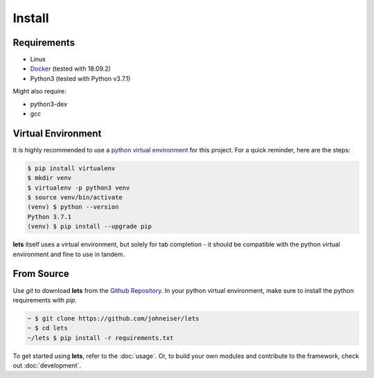 
Install
=======

============
Requirements
============

- Linux
- `Docker <https://docs.docker.com/install/linux/docker-ce/ubuntu/>`_ (tested with 18.09.2)
- Python3 (tested with Python v3.7.1)

Might also require:

- python3-dev
- gcc

===================
Virtual Environment
===================

It is highly recommended to use a `python virtual environment <https://docs.python-guide.org/dev/virtualenvs/#lower-level-virtualenv>`_ for this project.  For a quick reminder, here are the steps:

.. code-block::

   $ pip install virtualenv
   $ mkdir venv
   $ virtualenv -p python3 venv
   $ source venv/bin/activate
   (venv) $ python --version
   Python 3.7.1
   (venv) $ pip install --upgrade pip


**lets** itself uses a virtual environment, but solely for tab completion - it should be compatible with the python virtual environment and fine to use in tandem.


===========
From Source
===========

Use *git* to download **lets** from the `Github Repository <https://github.com/johneiser/lets>`_.  In your python virtual environment, make sure to install the python requirements with *pip*.

.. code-block::

   ~ $ git clone https://github.com/johneiser/lets
   ~ $ cd lets
   ~/lets $ pip install -r requirements.txt


To get started using **lets**, refer to the :doc:`usage`.  Or, to build your own modules and contribute to the framework, check out :doc:`development`.

